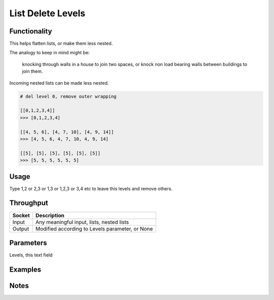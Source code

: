 List Delete Levels
==================

Functionality
-------------

This helps flatten lists, or make them less nested. 

The analogy to keep in mind might be: 

.. pull-quote::
    knocking through walls in a house to join two spaces, or knock non load bearing walls between buildings to join them.

Incoming nested lists can be made less nested.

.. code-block:: python

    # del level 0, remove outer wrapping
    
    [[0,1,2,3,4]] 
    >>> [0,1,2,3,4]

    [[4, 5, 6], [4, 7, 10], [4, 9, 14]]
    >>> [4, 5, 6, 4, 7, 10, 4, 9, 14]

    [[5], [5], [5], [5], [5], [5]]
    >>> [5, 5, 5, 5, 5, 5]

Usage
-----
Type 1,2 or 2,3 or 1,3 or 1,2,3 or 3,4 etc to leave this levels and remove others.

Throughput
----------

====== =================================================
Socket Description
====== =================================================
Input  Any meaningful input, lists, nested lists
Output Modified according to Levels parameter, or None
====== =================================================


Parameters
----------

Levels, this text field 


Examples
--------

.. image:: https://cloud.githubusercontent.com/assets/619340/4198552/851ac6f4-37fa-11e4-9c8e-4715ded8c717.PNG
  :alt: delete_levels_demo1


Notes
-----
